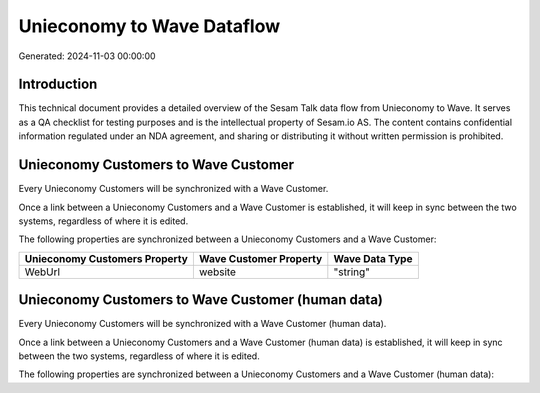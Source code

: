 ===========================
Unieconomy to Wave Dataflow
===========================

Generated: 2024-11-03 00:00:00

Introduction
------------

This technical document provides a detailed overview of the Sesam Talk data flow from Unieconomy to Wave. It serves as a QA checklist for testing purposes and is the intellectual property of Sesam.io AS. The content contains confidential information regulated under an NDA agreement, and sharing or distributing it without written permission is prohibited.

Unieconomy Customers to Wave Customer
-------------------------------------
Every Unieconomy Customers will be synchronized with a Wave Customer.

Once a link between a Unieconomy Customers and a Wave Customer is established, it will keep in sync between the two systems, regardless of where it is edited.

The following properties are synchronized between a Unieconomy Customers and a Wave Customer:

.. list-table::
   :header-rows: 1

   * - Unieconomy Customers Property
     - Wave Customer Property
     - Wave Data Type
   * - WebUrl
     - website
     - "string"


Unieconomy Customers to Wave Customer (human data)
--------------------------------------------------
Every Unieconomy Customers will be synchronized with a Wave Customer (human data).

Once a link between a Unieconomy Customers and a Wave Customer (human data) is established, it will keep in sync between the two systems, regardless of where it is edited.

The following properties are synchronized between a Unieconomy Customers and a Wave Customer (human data):

.. list-table::
   :header-rows: 1

   * - Unieconomy Customers Property
     - Wave Customer (human data) Property
     - Wave Data Type

